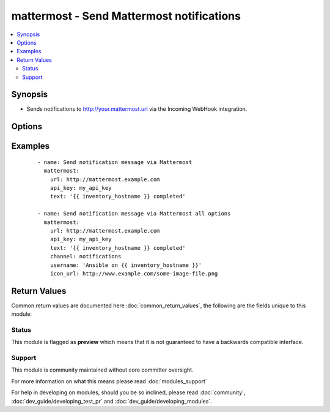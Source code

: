 .. _mattermost:


mattermost - Send Mattermost notifications
++++++++++++++++++++++++++++++++++++++++++

.. versionadded:: 2.3


.. contents::
   :local:
   :depth: 2


Synopsis
--------

* Sends notifications to http://your.mattermost.url via the Incoming WebHook integration.




Options
-------

.. raw:: html

    <table border=1 cellpadding=4>
    <tr>
    <th class="head">parameter</th>
    <th class="head">required</th>
    <th class="head">default</th>
    <th class="head">choices</th>
    <th class="head">comments</th>
    </tr>
                <tr><td>api_key<br/><div style="font-size: small;"></div></td>
    <td>yes</td>
    <td></td>
        <td></td>
        <td><div>Mattermost webhook api key. Log into your mattermost site, go to Menu -&gt; Integration -&gt; Incomming Webhook -&gt; Add Incomming Webhook. This will give you full URL. api_key is the last part. http://mattermost.example.com/hooks/<code>API_KEY</code></div>        </td></tr>
                <tr><td>channel<br/><div style="font-size: small;"></div></td>
    <td>no</td>
    <td></td>
        <td></td>
        <td><div>Channel to send the message to. If absent, the message goes to the channel selected for the <em>api_key</em>.</div>        </td></tr>
                <tr><td>icon_url<br/><div style="font-size: small;"></div></td>
    <td>no</td>
    <td>https://www.ansible.com/favicon.ico</td>
        <td></td>
        <td><div>Url for the message sender's icon.</div>        </td></tr>
                <tr><td>text<br/><div style="font-size: small;"></div></td>
    <td>yes</td>
    <td></td>
        <td></td>
        <td><div>Text to send. Note that the module does not handle escaping characters.</div>        </td></tr>
                <tr><td>url<br/><div style="font-size: small;"></div></td>
    <td>yes</td>
    <td></td>
        <td></td>
        <td><div>Mattermost url (i.e. http://mattermost.yourcompany.com).</div>        </td></tr>
                <tr><td>username<br/><div style="font-size: small;"></div></td>
    <td>no</td>
    <td>Ansible</td>
        <td></td>
        <td><div>This is the sender of the message (Username Override need to be enabled by mattermost admin, see mattermost doc.</div>        </td></tr>
                <tr><td>validate_certs<br/><div style="font-size: small;"></div></td>
    <td>no</td>
    <td>True</td>
        <td><ul><li>yes</li><li>no</li></ul></td>
        <td><div>If <code>no</code>, SSL certificates will not be validated. This should only be used on personally controlled sites using self-signed certificates.</div>        </td></tr>
        </table>
    </br>



Examples
--------

 ::

    - name: Send notification message via Mattermost
      mattermost:
        url: http://mattermost.example.com
        api_key: my_api_key
        text: '{{ inventory_hostname }} completed'
    
    - name: Send notification message via Mattermost all options
      mattermost:
        url: http://mattermost.example.com
        api_key: my_api_key
        text: '{{ inventory_hostname }} completed'
        channel: notifications
        username: 'Ansible on {{ inventory_hostname }}'
        icon_url: http://www.example.com/some-image-file.png

Return Values
-------------

Common return values are documented here :doc:`common_return_values`, the following are the fields unique to this module:

.. raw:: html

    <table border=1 cellpadding=4>
    <tr>
    <th class="head">name</th>
    <th class="head">description</th>
    <th class="head">returned</th>
    <th class="head">type</th>
    <th class="head">sample</th>
    </tr>

        <tr>
        <td> webhook_url </td>
        <td> URL the webhook is sent to </td>
        <td align=center> success </td>
        <td align=center> string </td>
        <td align=center>  </td>
    </tr>
            <tr>
        <td> payload </td>
        <td> Mattermost payload </td>
        <td align=center> success </td>
        <td align=center> string </td>
        <td align=center>  </td>
    </tr>
        
    </table>
    </br></br>




Status
~~~~~~

This module is flagged as **preview** which means that it is not guaranteed to have a backwards compatible interface.


Support
~~~~~~~

This module is community maintained without core committer oversight.

For more information on what this means please read :doc:`modules_support`


For help in developing on modules, should you be so inclined, please read :doc:`community`, :doc:`dev_guide/developing_test_pr` and :doc:`dev_guide/developing_modules`.
